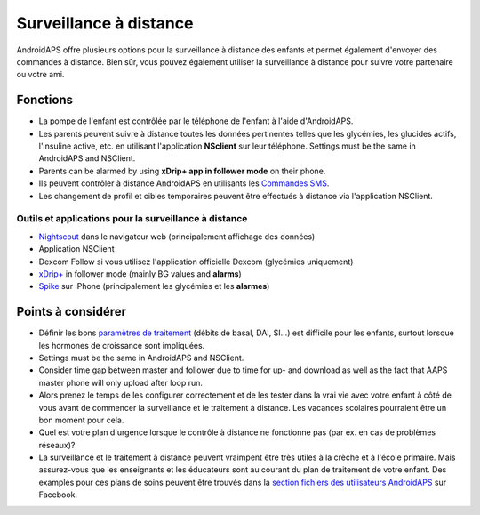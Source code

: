 Surveillance à distance
**************************************************

.. image:: ../images/KidsMonitoring.png
  :alt: Surveillance des enfants
  
AndroidAPS offre plusieurs options pour la surveillance à distance des enfants et permet également d'envoyer des commandes à distance. Bien sûr, vous pouvez également utiliser la surveillance à distance pour suivre votre partenaire ou votre ami.

Fonctions
==================================================
* La pompe de l'enfant est contrôlée par le téléphone de l'enfant à l'aide d'AndroidAPS.
* Les parents peuvent suivre à distance toutes les données pertinentes telles que les glycémies, les glucides actifs, l'insuline active, etc. en utilisant l'application **NSclient** sur leur téléphone. Settings must be the same in AndroidAPS and NSClient.
* Parents can be alarmed by using **xDrip+ app in follower mode** on their phone.
* Ils peuvent contrôler à distance AndroidAPS en utilisants les `Commandes SMS <../Children/SMS-Commands.html>`_.
* Les changement de profil et cibles temporaires peuvent être effectués à distance via l'application NSClient.

Outils et applications pour la surveillance à distance
--------------------------------------------------
*	`Nightscout <http://www.nightscout.info/>`_ dans le navigateur web (principalement affichage des données)
*	Application NSClient
*	Dexcom Follow si vous utilisez l'application officielle Dexcom (glycémies uniquement)
*	`xDrip+ <../Configuration/xdrip.html>`_ in follower mode (mainly BG values and **alarms**)
*	`Spike <https://spike-app.com/>`_ sur iPhone (principalement les glycémies et les **alarmes**)

Points à considérer
==================================================
* Définir les bons `paramètres de traitement <../Getting-Started/FAQ.html#how-to-begin>`_ (débits de basal, DAI, SI...) est difficile pour les enfants, surtout lorsque les hormones de croissance sont impliquées. 
* Settings must be the same in AndroidAPS and NSClient.
* Consider time gap between master and follower due to time for up- and download as well as the fact that AAPS master phone will only upload after loop run.
* Alors prenez le temps de les configurer correctement et de les tester dans la vrai vie avec votre enfant à côté de vous avant de commencer la surveillance et le traitement à distance. Les vacances scolaires pourraient être un bon moment pour cela.
* Quel est votre plan d'urgence lorsque le contrôle à distance ne fonctionne pas (par ex. en cas de problèmes réseaux)?
* La surveillance et le traitement à distance peuvent vraimpent être très utiles à la crèche et à l'école primaire. Mais assurez-vous que les enseignants et les éducateurs sont au courant du plan de traitement de votre enfant. Des examples pour ces plans de soins peuvent être trouvés dans la `section fichiers des utilisateurs AndroidAPS <https://www.facebook.com/groups/AndroidAPSUsers/files/>`_ sur Facebook.
